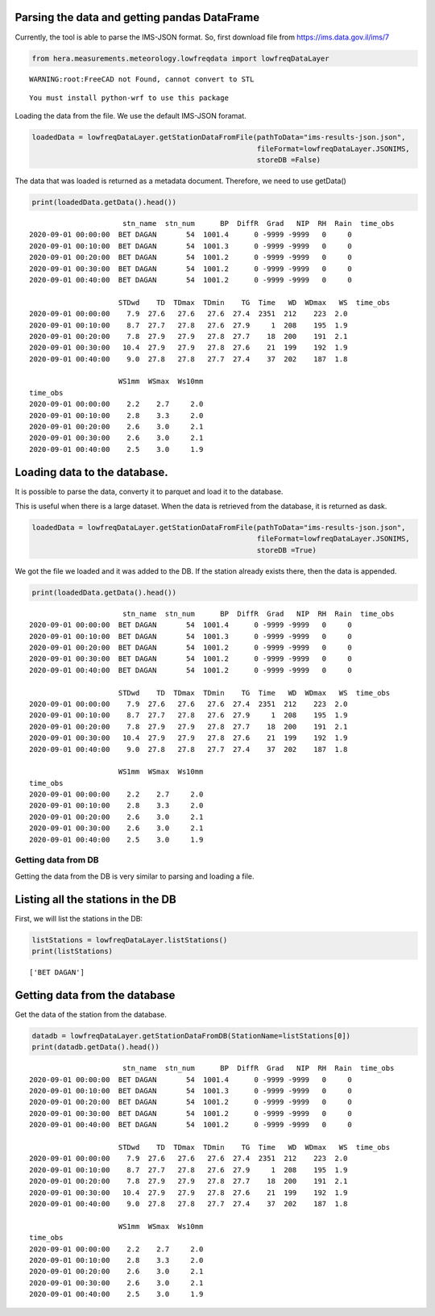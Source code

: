Parsing the data and getting pandas DataFrame
~~~~~~~~~~~~~~~~~~~~~~~~~~~~~~~~~~~~~~~~~~~~~

Currently, the tool is able to parse the IMS-JSON format. So, first
download file from https://ims.data.gov.il/ims/7

.. code:: ipython3

    from hera.measurements.meteorology.lowfreqdata import lowfreqDataLayer


.. parsed-literal::

    WARNING:root:FreeCAD not Found, cannot convert to STL


.. parsed-literal::

    You must install python-wrf to use this package


Loading the data from the file. We use the default IMS-JSON foramat.

.. code:: ipython3

    loadedData = lowfreqDataLayer.getStationDataFromFile(pathToData="ims-results-json.json", 
                                                         fileFormat=lowfreqDataLayer.JSONIMS,
                                                         storeDB =False)

The data that was loaded is returned as a metadata document. Therefore,
we need to use getData()

.. code:: ipython3

    print(loadedData.getData().head())


.. parsed-literal::

                          stn_name  stn_num      BP  DiffR  Grad   NIP  RH  Rain  \
    time_obs                                                                       
    2020-09-01 00:00:00  BET DAGAN       54  1001.4      0 -9999 -9999   0     0   
    2020-09-01 00:10:00  BET DAGAN       54  1001.3      0 -9999 -9999   0     0   
    2020-09-01 00:20:00  BET DAGAN       54  1001.2      0 -9999 -9999   0     0   
    2020-09-01 00:30:00  BET DAGAN       54  1001.2      0 -9999 -9999   0     0   
    2020-09-01 00:40:00  BET DAGAN       54  1001.2      0 -9999 -9999   0     0   
    
                         STDwd    TD  TDmax  TDmin    TG  Time   WD  WDmax   WS  \
    time_obs                                                                      
    2020-09-01 00:00:00    7.9  27.6   27.6   27.6  27.4  2351  212    223  2.0   
    2020-09-01 00:10:00    8.7  27.7   27.8   27.6  27.9     1  208    195  1.9   
    2020-09-01 00:20:00    7.8  27.9   27.9   27.8  27.7    18  200    191  2.1   
    2020-09-01 00:30:00   10.4  27.9   27.9   27.8  27.6    21  199    192  1.9   
    2020-09-01 00:40:00    9.0  27.8   27.8   27.7  27.4    37  202    187  1.8   
    
                         WS1mm  WSmax  Ws10mm  
    time_obs                                   
    2020-09-01 00:00:00    2.2    2.7     2.0  
    2020-09-01 00:10:00    2.8    3.3     2.0  
    2020-09-01 00:20:00    2.6    3.0     2.1  
    2020-09-01 00:30:00    2.6    3.0     2.1  
    2020-09-01 00:40:00    2.5    3.0     1.9  


Loading data to the database.
~~~~~~~~~~~~~~~~~~~~~~~~~~~~~

It is possible to parse the data, converty it to parquet and load it to
the database.

This is useful when there is a large dataset. When the data is retrieved
from the database, it is returned as dask.

.. code:: ipython3

    loadedData = lowfreqDataLayer.getStationDataFromFile(pathToData="ims-results-json.json", 
                                                         fileFormat=lowfreqDataLayer.JSONIMS,
                                                         storeDB =True)

We got the file we loaded and it was added to the DB. If the station
already exists there, then the data is appended.

.. code:: ipython3

    print(loadedData.getData().head())


.. parsed-literal::

                          stn_name  stn_num      BP  DiffR  Grad   NIP  RH  Rain  \
    time_obs                                                                       
    2020-09-01 00:00:00  BET DAGAN       54  1001.4      0 -9999 -9999   0     0   
    2020-09-01 00:10:00  BET DAGAN       54  1001.3      0 -9999 -9999   0     0   
    2020-09-01 00:20:00  BET DAGAN       54  1001.2      0 -9999 -9999   0     0   
    2020-09-01 00:30:00  BET DAGAN       54  1001.2      0 -9999 -9999   0     0   
    2020-09-01 00:40:00  BET DAGAN       54  1001.2      0 -9999 -9999   0     0   
    
                         STDwd    TD  TDmax  TDmin    TG  Time   WD  WDmax   WS  \
    time_obs                                                                      
    2020-09-01 00:00:00    7.9  27.6   27.6   27.6  27.4  2351  212    223  2.0   
    2020-09-01 00:10:00    8.7  27.7   27.8   27.6  27.9     1  208    195  1.9   
    2020-09-01 00:20:00    7.8  27.9   27.9   27.8  27.7    18  200    191  2.1   
    2020-09-01 00:30:00   10.4  27.9   27.9   27.8  27.6    21  199    192  1.9   
    2020-09-01 00:40:00    9.0  27.8   27.8   27.7  27.4    37  202    187  1.8   
    
                         WS1mm  WSmax  Ws10mm  
    time_obs                                   
    2020-09-01 00:00:00    2.2    2.7     2.0  
    2020-09-01 00:10:00    2.8    3.3     2.0  
    2020-09-01 00:20:00    2.6    3.0     2.1  
    2020-09-01 00:30:00    2.6    3.0     2.1  
    2020-09-01 00:40:00    2.5    3.0     1.9  


Getting data from DB
--------------------

Getting the data from the DB is very similar to parsing and loading a
file.

Listing all the stations in the DB
~~~~~~~~~~~~~~~~~~~~~~~~~~~~~~~~~~

First, we will list the stations in the DB:

.. code:: ipython3

    listStations = lowfreqDataLayer.listStations()
    print(listStations)


.. parsed-literal::

    ['BET DAGAN']


Getting data from the database
~~~~~~~~~~~~~~~~~~~~~~~~~~~~~~

Get the data of the station from the database.

.. code:: ipython3

    datadb = lowfreqDataLayer.getStationDataFromDB(StationName=listStations[0])
    print(datadb.getData().head())


.. parsed-literal::

                          stn_name  stn_num      BP  DiffR  Grad   NIP  RH  Rain  \
    time_obs                                                                       
    2020-09-01 00:00:00  BET DAGAN       54  1001.4      0 -9999 -9999   0     0   
    2020-09-01 00:10:00  BET DAGAN       54  1001.3      0 -9999 -9999   0     0   
    2020-09-01 00:20:00  BET DAGAN       54  1001.2      0 -9999 -9999   0     0   
    2020-09-01 00:30:00  BET DAGAN       54  1001.2      0 -9999 -9999   0     0   
    2020-09-01 00:40:00  BET DAGAN       54  1001.2      0 -9999 -9999   0     0   
    
                         STDwd    TD  TDmax  TDmin    TG  Time   WD  WDmax   WS  \
    time_obs                                                                      
    2020-09-01 00:00:00    7.9  27.6   27.6   27.6  27.4  2351  212    223  2.0   
    2020-09-01 00:10:00    8.7  27.7   27.8   27.6  27.9     1  208    195  1.9   
    2020-09-01 00:20:00    7.8  27.9   27.9   27.8  27.7    18  200    191  2.1   
    2020-09-01 00:30:00   10.4  27.9   27.9   27.8  27.6    21  199    192  1.9   
    2020-09-01 00:40:00    9.0  27.8   27.8   27.7  27.4    37  202    187  1.8   
    
                         WS1mm  WSmax  Ws10mm  
    time_obs                                   
    2020-09-01 00:00:00    2.2    2.7     2.0  
    2020-09-01 00:10:00    2.8    3.3     2.0  
    2020-09-01 00:20:00    2.6    3.0     2.1  
    2020-09-01 00:30:00    2.6    3.0     2.1  
    2020-09-01 00:40:00    2.5    3.0     1.9  



